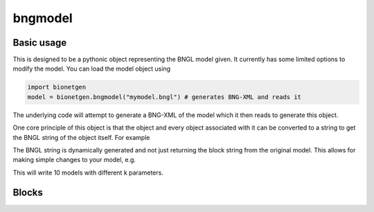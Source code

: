 .. _bngmodel:

########
bngmodel
########

Basic usage
===========

This is designed to be a pythonic object representing the BNGL model given. It 
currently has some limited options to modify the model. You can load the model
object using

.. code-block:: python

   import bionetgen
   model = bionetgen.bngmodel("mymodel.bngl") # generates BNG-XML and reads it
   

The underlying code will attempt to generate a BNG-XML of the model which it then 
reads to generate this object. 

One core principle of this object is that the object and every object associated with 
it can be converted to a string to get the BNGL string of the object itself. For 
example

.. code-block:: python
   :linenos:

   print(model) # this prints the entire model
   print(model.observables) # prints the observables block
   print(model.parameters) # prints the parameters block
   model.parameters.k = 10 # sets parameter k to 10
   print(model.parameters) # block updated to reflect change
   
The BNGL string is dynamically generated and not just returning the block string from 
the original model. This allows for making simple changes to your model, e.g.

.. code-block:: python
   :linenos:

   for i in range(10):
       model.parameters.k = i
       with open("param_k_{}.bngl".format(i), "w") as f:
           f.write(str(model))

This will write 10 models with different k parameters.

Blocks
======

